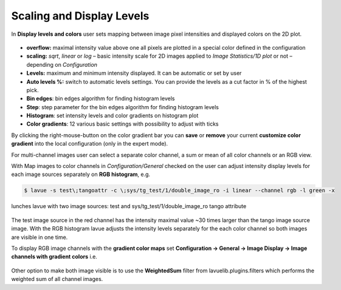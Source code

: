 .. _scaling:

Scaling and Display Levels
==========================

In **Display levels and colors** user sets mapping between image pixel intensities and displayed colors on the 2D plot.

.. figure:: ../_images/autolevels_lavue.png

*    **overflow:** maximal intensity value above one all pixels are plotted in a special color defined in the configuration
*    **scaling:** `sqrt`, `linear` or `log` – basic intensity scale for 2D images
     applied to `Image Statistics/1D plot` or not  – depending on *Configuration*
*    **Levels:** maximum and minimum intensity displayed. It can be automatic or set by user
*    **Auto levels %:** switch to automatic levels settings. You can provide the levels as a cut factor in % of the highest pick.
*    **Bin edges**: bin edges algorithm for finding histogram levels
*    **Step**: step parameter for the bin edges algorithm for finding histogram levels
*    **Histogram**: set intensity levels and color gradients on histogram plot
*    **Color gradients**: 12 various basic settings with possibility to adjust with ticks

By clicking the right-mouse-button on the color gradient bar you can **save** or **remove** your current **customize color gradient** into the local configuration (only in the expert mode).

For multi-channel images user can select a separate color channel, a sum or mean of all color channels or an RGB view.

With Map images to color channels in  *Configuration/General* checked on the user can adjust intensity display levels for each image sources separately on **RGB histogram**, e.g.

.. code-block:: console

   $ lavue -s test\;tangoattr -c \;sys/tg_test/1/double_image_ro -i linear --channel rgb -l green -x

lunches lavue with two image sources: test and sys/tg_test/1/double_image_ro tango attribute

.. figure:: ../_images/lavue_rgbhistogram.png

The test image source in the red channel has the intensity maximal value ~30 times larger than the tango image source image.  With the RGB histogram lavue adjusts the intensity levels separately for the each color channel so both images are visible in one time.

To display RGB image channels with the **gradient color maps** set **Configuration -> General -> Image Display -> Image channels with gradient colors** i.e.

.. figure:: ../_images/lavue_multigradientcolors.png

Other option to make both image visible is to use the **WeightedSum** filter from lavuelib.plugins.filters which performs the weighted sum of all channel images. 
